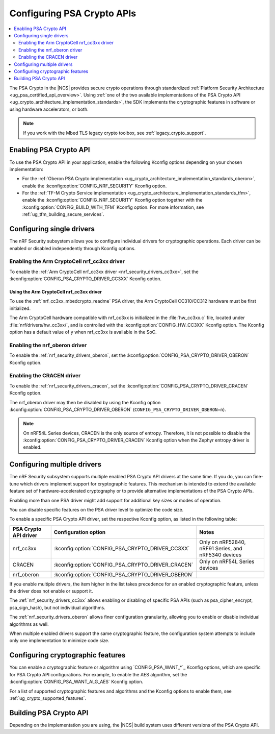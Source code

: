 .. _psa_crypto_support:
.. _nrf_security_driver_config:

Configuring PSA Crypto APIs
###########################

.. contents::
   :local:
   :depth: 2

.. psa_crypto_support_def_start

The PSA Crypto in the |NCS| provides secure crypto operations through standardized :ref:`Platform Security Architecture <ug_psa_certified_api_overview>`.
Using :ref:`one of the two available implementations of the PSA Crypto API <ug_crypto_architecture_implementation_standards>`, the SDK implements the cryptographic features in software or using hardware accelerators, or both.

.. psa_crypto_support_def_end

.. note::
   If you work with the Mbed TLS legacy crypto toolbox, see :ref:`legacy_crypto_support`.

.. _psa_crypto_support_enable:

Enabling PSA Crypto API
***********************

To use the PSA Crypto API in your application, enable the following Kconfig options depending on your chosen implementation:

* For the :ref:`Oberon PSA Crypto implementation <ug_crypto_architecture_implementation_standards_oberon>`, enable the :kconfig:option:`CONFIG_NRF_SECURITY` Kconfig option.
* For the :ref:`TF-M Crypto Service implementation <ug_crypto_architecture_implementation_standards_tfm>`, enable the :kconfig:option:`CONFIG_NRF_SECURITY` Kconfig option together with the :kconfig:option:`CONFIG_BUILD_WITH_TFM` Kconfig option.
  For more information, see :ref:`ug_tfm_building_secure_services`.

.. _psa_crypto_support_single_driver:

Configuring single drivers
**************************

The nRF Security subsystem allows you to configure individual drivers for cryptographic operations.
Each driver can be enabled or disabled independently through Kconfig options.

Enabling the Arm CryptoCell nrf_cc3xx driver
============================================

To enable the :ref:`Arm CryptoCell nrf_cc3xx driver <nrf_security_drivers_cc3xx>`, set the :kconfig:option:`CONFIG_PSA_CRYPTO_DRIVER_CC3XX` Kconfig option.

Using the Arm CryptoCell nrf_cc3xx driver
-----------------------------------------

To use the :ref:`nrf_cc3xx_mbedcrypto_readme` PSA driver, the Arm CryptoCell CC310/CC312 hardware must be first initialized.

The Arm CryptoCell hardware compatible with nrf_cc3xx is initialized in the :file:`hw_cc3xx.c` file, located under :file:`nrf/drivers/hw_cc3xx/`, and is controlled with the :kconfig:option:`CONFIG_HW_CC3XX` Kconfig option.
The Kconfig option has a default value of ``y`` when nrf_cc3xx is available in the SoC.

Enabling the nrf_oberon driver
==============================

To enable the :ref:`nrf_security_drivers_oberon`, set the :kconfig:option:`CONFIG_PSA_CRYPTO_DRIVER_OBERON` Kconfig option.

Enabling the CRACEN driver
==========================

To enable the :ref:`nrf_security_drivers_cracen`, set the :kconfig:option:`CONFIG_PSA_CRYPTO_DRIVER_CRACEN` Kconfig option.

The nrf_oberon driver may then be disabled by using the Kconfig option :kconfig:option:`CONFIG_PSA_CRYPTO_DRIVER_OBERON` (``CONFIG_PSA_CRYPTO_DRIVER_OBERON=n``).

.. note::
   On nRF54L Series devices, CRACEN is the only source of entropy.
   Therefore, it is not possible to disable the :kconfig:option:`CONFIG_PSA_CRYPTO_DRIVER_CRACEN` Kconfig option when the Zephyr entropy driver is enabled.

.. _psa_crypto_support_multiple_drivers:

Configuring multiple drivers
****************************

The nRF Security subsystem supports multiple enabled PSA Crypto API drivers at the same time.
If you do, you can fine-tune which drivers implement support for cryptographic features.
This mechanism is intended to extend the available feature set of hardware-accelerated cryptography or to provide alternative implementations of the PSA Crypto APIs.

Enabling more than one PSA driver might add support for additional key sizes or modes of operation.

You can disable specific features on the PSA driver level to optimize the code size.

To enable a specific PSA Crypto API driver, set the respective Kconfig option, as listed in the following table:

+-----------------------+---------------------------------------------------+-----------------------------------------------------+
| PSA Crypto API driver |               Configuration option                |                        Notes                        |
+=======================+===================================================+=====================================================+
| nrf_cc3xx             | :kconfig:option:`CONFIG_PSA_CRYPTO_DRIVER_CC3XX`  | Only on nRF52840, nRF91 Series, and nRF5340 devices |
+-----------------------+---------------------------------------------------+-----------------------------------------------------+
| CRACEN                | :kconfig:option:`CONFIG_PSA_CRYPTO_DRIVER_CRACEN` | Only on nRF54L Series devices                       |
+-----------------------+---------------------------------------------------+-----------------------------------------------------+
| nrf_oberon            | :kconfig:option:`CONFIG_PSA_CRYPTO_DRIVER_OBERON` |                                                     |
+-----------------------+---------------------------------------------------+-----------------------------------------------------+

If you enable multiple drivers, the item higher in the list takes precedence for an enabled cryptographic feature, unless the driver does not enable or support it.

The :ref:`nrf_security_drivers_cc3xx` allows enabling or disabling of specific PSA APIs (such as psa_cipher_encrypt, psa_sign_hash), but not individual algorithms.

The :ref:`nrf_security_drivers_oberon` allows finer configuration granularity, allowing you to enable or disable individual algorithms as well.

When multiple enabled drivers support the same cryptographic feature, the configuration system attempts to include only one implementation to minimize code size.

.. _nrf_security_drivers_config_features:

Configuring cryptographic features
**********************************

You can enable a cryptographic feature or algorithm using `CONFIG_PSA_WANT_*`_ Kconfig options, which are specific for PSA Crypto API configurations.
For example, to enable the AES algorithm, set the :kconfig:option:`CONFIG_PSA_WANT_ALG_AES` Kconfig option.

For a list of supported cryptographic features and algorithms and the Kconfig options to enable them, see :ref:`ug_crypto_supported_features`.

Building PSA Crypto API
***********************

Depending on the implementation you are using, the |NCS| build system uses different versions of the PSA Crypto API.

.. ncs-include:: ../psa_certified_api_overview.rst
   :start-after: psa_crypto_support_tfm_build_start
   :end-before: psa_crypto_support_tfm_build_end
